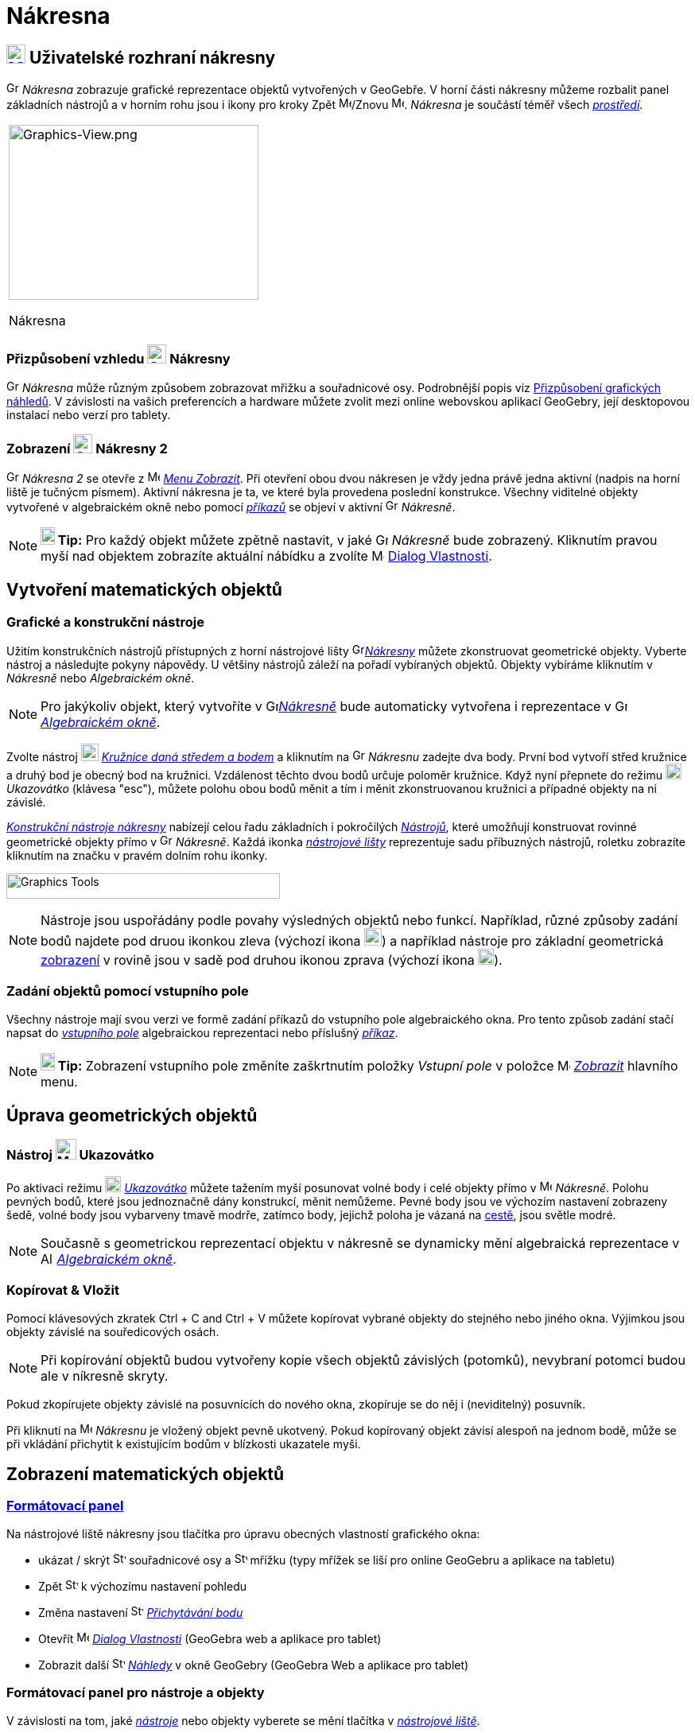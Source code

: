 = Nákresna
:page-en: Graphics_View
ifdef::env-github[:imagesdir: /cs/modules/ROOT/assets/images]

== [#Graphics_View_User_Interface]#xref:/Graphics_View.adoc[image:16px-Menu_view_graphics.svg.png[Menu view graphics.svg,width=24,height=24]] Uživatelské rozhraní nákresny#

image:16px-Menu_view_graphics.svg.png[Graphics View,title="Graphics View",width=16,height=16] _Nákresna_ zobrazuje grafické reprezentace objektů vytvořených v GeoGebře. 
V horní části nákresny můžeme rozbalit panel základních nástrojů a v horním rohu jsou i ikony pro kroky Zpět
image:16px-Menu-edit-undo.svg.png[Menu-edit-undo.svg,width=16,height=16]/Znovu image:16px-Menu-edit-redo.svg.png[Menu-edit-redo.svg,width=16,height=16]. _Nákresna_ je součástí téměř všech _xref:/Prostředí.adoc[prostředí]_.

[width="100%",cols="100%",]
|===
a|
image:314px-Graphics-View.png[Graphics-View.png,width=314,height=220]

Nákresna

|===

=== Přizpůsobení vzhledu image:24px-Menu_view_graphics.svg.png[Graphics View,title="Graphics View",width=24,height=24] Nákresny

image:16px-Menu_view_graphics.svg.png[Graphics View,title="Graphics View",width=16,height=16] _Nákresna_ může různým způsobem zobrazovat mřižku a souřadnicové osy.
Podrobnější popis viz xref:/Přizpůsobení_grafických_náhledů.adoc[Přizpůsobení grafických náhledů]. V závislosti na vašich preferencích a hardware můžete zvolit mezi online webovskou aplikací GeoGebry, její desktopovou instalací nebo verzí pro tablety.

=== Zobrazení image:24px-Menu_view_graphics.svg.png[Graphics View,title="Graphics View",width=24,height=24] Nákresny 2

image:16px-Menu_view_graphics.svg.png[Graphics View,title="Graphics View",width=16,height=16] _Nákresna 2_
se otevře z image:16px-Menu-view.svg.png[Menu-view.svg,width=16,height=16] _xref:/Menu_Zobrazit.adoc[Menu Zobrazit]_.
Při otevření obou dvou nákresen  je vždy jedna právě jedna aktivní (nadpis na horní liště je tučnýcm písmem). Aktivní nákresna je ta, ve které byla provedena poslední konstrukce.
Všechny viditelné objekty vytvořené v algebraickém okně nebo pomocí _xref:/Příkazy.adoc[příkazů]_ se objeví v aktivní image:16px-Menu_view_graphics.svg.png[Graphics View,title="Graphics View",width=16,height=16] _Nákresně_.

[NOTE]
====

*image:18px-Bulbgraph.png[Note,title="Note",width=18,height=22] Tip:* Pro každý objekt můžete zpětně nastavit, v jaké 
image:16px-Menu_view_graphics.svg.png[Graphics View,title="Graphics View",width=16,height=16] _Nákresně_ bude zobrazený.
Kliknutím pravou myší nad objektem zobrazíte aktuální nábídku a zvolíte
image:16px-Menu-options.svg.png[Menu-options.svg,width=16,height=16] xref:/Dialog_Vlastnosti.adoc[Dialog Vlastnosti].

====

== [#Vytvoření_matematických_objektů]#Vytvoření matematických objektů#

=== Grafické a konstrukční nástroje

Užitím konstrukčních nástrojů přístupných z horní nástrojové lišty 
image:16px-Menu_view_graphics.svg.png[Graphics
View,title="Graphics View",width=16,height=16]xref:/Nákresna.adoc[_Nákresny_] můžete zkonstruovat geometrické objekty. Vyberte nástroj a následujte pokyny nápovědy. U většiny nástrojů záleží na pořadí vybíraných objektů. Objekty vybíráme kliknutím v _Nákresně_ nebo _Algebraickém okně_.

[NOTE]
====

Pro jakýkoliv objekt, který vytvoříte v image:16px-Menu_view_graphics.svg.png[Graphics
View,title="Graphics View",width=16,height=16]xref:/Nákresna.adoc[_Nákresně_] bude automaticky vytvořena i reprezentace v 
image:16px-Menu_view_algebra.svg.png[Graphics View,title="Graphics View",width=16,height=16]
_xref:/Algebraické_okno.adoc[Algebraickém okně]_.

====

[EXAMPLE]
====

Zvolte nástroj image:22px-Mode_circle2.svg.png[Graphics View,title="Graphics View",width=22,height=22]
_xref:/tools/Kružnice_daná_středem_a_bodem.adoc[Kružnice daná středem a bodem]_ a kliknutím na 
image:16px-Menu_view_algebra.svg.png[Graphics View,title="Graphics View",width=16,height=16] _Nákresnu_ zadejte dva body. První bod vytvoří střed kružnice a druhý bod je obecný bod na kružnici.
Vzdálenost těchto dvou bodů určuje poloměr kružnice. Když nyní přepnete do režimu image:20px-Mode_move.svg.png[Mode move.svg,width=20,height=20] _Ukazovátko_ (klávesa "esc"), můžete polohu obou bodů měnit a tím i měnit zkonstruovanou kružnici a případné objekty na ni závislé.

====

xref:/tools/Grafické_nástroje.adoc[_Konstrukční nástroje nákresny_] nabízejí celou řadu základních i pokročilých _xref:/Nástroje.adoc[Nástrojů]_,
které umožňují konstruovat rovinné geometrické objekty přímo v image:16px-Menu_view_graphics.svg.png[Graphics View,title="Graphics View",width=16,height=16] _Nákresně_. 
Každá ikonka _xref:/Nástrojová_lišta.adoc[nástrojové lišty]_ reprezentuje sadu příbuzných nástrojů, roletku zobrazíte kliknutím na značku v pravém dolním rohu ikonky.

image:344px-Toolbar-Graphics.png[Graphics Tools,title="Konstrukční nástroje nákresny",width=344,height=32]

[NOTE]
====

Nástroje  jsou uspořádány podle povahy výsledných objektů nebo funkcí. Například, různé způsoby zadání bodů najdete pod druou ikonkou zleva
(výchozí ikona image:22px-Mode_point.svg.png[Graphics View,title="Graphics View",width=22,height=22]) a například nástroje pro základní geometrická 
xref:/Transformace.adoc[ zobrazení]  v rovině  jsou v sadě pod druhou ikonou zprava (výchozí ikona image:20px-Mode_mirroratline.svg.png[Graphics View,title="Graphics View",width=20,height=20]).

====

=== Zadání objektů pomocí vstupního pole

Všechny nástroje mají svou verzi ve formě zadání příkazů do vstupního pole algebraického okna.
Pro tento způsob zadání stačí napsat do  _xref:/Vstupní_pole.adoc[vstupního pole]_ algebraickou reprezentaci nebo příslušný
_xref:/Příkazy.adoc[příkaz]_.

[NOTE]
====

*image:18px-Bulbgraph.png[Note,title="Note",width=18,height=22] Tip:* Zobrazení vstupního pole  změníte zaškrtnutím položky _Vstupní pole_ v položce 
image:16px-Menu-view.svg.png[Menu-view.svg,width=16,height=16] _xref:/Menu_Zobrazit.adoc[Zobrazit]_ hlavního menu.

====

== [#Úprava_geometrických_objektů]#Úprava geometrických objektů#

=== Nástroj image:26px-Mode_move.svg.png[Mode move.svg,width=26,height=26] Ukazovátko

Po aktivaci režimu image:20px-Mode_move.svg.png[Mode move.svg,width=20,height=20] _xref:/tools/Ukazovátko.adoc[Ukazovátko]_
můžete tažením myší posunovat volné body i celé objekty přímo v image:16px-Menu_view_graphics.svg.png[Menu view graphics.svg,width=16,height=16]
_Nákresně_. Polohu pevných bodů, které jsou jednoznačně dány konstrukcí, měnit nemůžeme. Pevné body jsou ve výchozím nastavení zobrazeny šedě, volné body jsou vybarveny tmavě modrře, zatímco body, jejichž poloha je vázaná na xref:/Geometrické_objekty/#/cesty[cestě], jsou světle modré.

[NOTE]
====

Současně s geometrickou reprezentací objektu v nákresně se dynamicky mění algebraická reprezentace v
image:16px-Menu_view_algebra.svg.png[Algebra View,title="Algebra View",width=16,height=16]
_xref:/Algebraické_okno.adoc[Algebraickém okně]_.

====

=== Kopírovat & Vložit

Pomocí klávesových zkratek [.kcode]#Ctrl# + [.kcode]#C# and [.kcode]#Ctrl# + [.kcode]#V# můžete kopírovat vybrané objekty do stejného nebo jiného okna. Výjimkou jsou objekty závislé na souředicových osách.

[NOTE]
====

Při kopírování objektů budou vytvořeny kopie všech objektů závislých (potomků), nevybraní potomci budou ale v níkresně skryty.

====

[EXAMPLE]
====

Pokud zkopírujete objekty závislé na posuvnících do nového okna, zkopíruje se do něj i (neviditelný) posuvník.

====

Při kliknutí na image:16px-Menu_view_graphics.svg.png[Menu view
graphics.svg,width=16,height=16] _Nákresnu_ je vložený objekt pevně ukotvený. Pokud kopírovaný objekt závisí alespoň na jednom bodě, může se při vkládání přichytit k existujícím bodům v blízkosti ukazatele myši.

== [#Zobrazení_matematických_objektů]#Zobrazení matematických objektů#

=== xref:/Formátovací_panel.adoc[Formátovací panel]

Na nástrojové liště nákresny jsou tlačítka pro úpravu obecných vlastností grafického okna: 

* ukázat / skrýt  image:16px-Stylingbar_graphicsview_show_or_hide_the_axes.svg.png[Stylingbar graphicsview show or hide
the axes.svg,width=16,height=16] souřadnicové osy a
image:16px-Stylingbar_graphicsview_show_or_hide_the_grid.svg.png[Stylingbar graphicsview show or hide the
grid.svg,width=16,height=16] mřížku (typy mřížek se liší pro online GeoGebru a aplikace na tabletu)
* Zpět image:16px-Stylingbar_graphicsview_standardview.svg.png[Stylingbar graphicsview
standardview.svg,width=16,height=16] k výchozímu nastavení pohledu
* Změna nastavení image:16px-Stylingbar_graphicsview_point_capturing.svg.png[Stylingbar graphicsview point
capturing.svg,width=16,height=16] xref:/Přichytávání_bodu.adoc[_Přichytávání bodu_] 
* Otevřít image:16px-Menu-options.svg.png[Menu-options.svg,width=16,height=16] _xref:/Dialog_Vlastnosti.adoc[Dialog Vlastnosti]_ (GeoGebra web a aplikace pro tablet)
* Zobrazit další image:16px-Stylingbar_dots.svg.png[Stylingbar dots.svg,width=16,height=16]
xref:/Náhledy.adoc[_Náhledy_] v okně GeoGebry (GeoGebra Web a aplikace pro tablet)

=== Formátovací panel pro nástroje a objekty

V závislosti na tom, jaké xref:/Nástroje.adoc[_nástroje_] nebo objekty vyberete se mění tlačítka v _xref:/Formátovací_panel.adoc[nástrojové liště]_.

=== Skrytí geometrických objektů v nákresně

Skrýt objekty v image:16px-Menu_view_graphics.svg.png[Menu view graphics.svg,width=16,height=16] _Nákresně_ můžeme třemi způsoby

* užitím nástroje image:18px-Mode_showhideobject.svg.png[Mode showhideobject.svg,width=18,height=18]
_xref:/tools/Zobrazit_skrýt_objekt.adoc[zobrazit / skrýt objekt]_
* otevřením _xref:/Kontextové_menu.adoc[kontextového menu]_ a zrušením zaškrtnutí image:18px-Mode_showhideobject.svg.png[Mode
showhideobject.svg,width=18,height=18] _Zobrazit objekt_
* V algebraickém okně slouží kolečko na začátku řádku algebraické reprezentace objektu jako přepínač mezi zobrazením a skrytím objektu 

